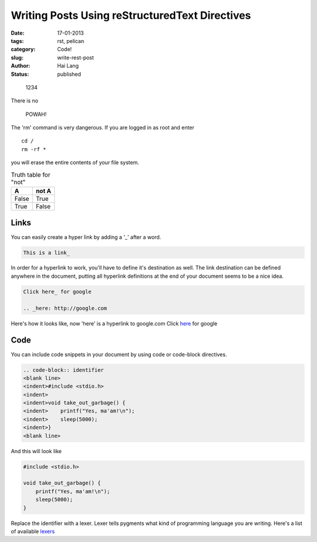 Writing Posts Using reStructuredText Directives
###############################################

:date: 17-01-2013
:tags: rst, pelican
:category: Code!
:slug: write-rest-post
:author: Hai Lang
:status: published

.. highlights:: 1234

There is no 

.. pull-quote:: POWAH!

.. compound::

   The 'rm' command is very dangerous.  If you are logged
   in as root and enter ::

       cd /
       rm -rf *

   you will erase the entire contents of your file system.

.. table:: Truth table for "not"

   =====  =====
     A    not A
   =====  =====
   False  True
   True   False
   =====  =====

Links
--------------
You can easily create a hyper link by adding a '_' after a word.

.. code-block:: rest

    This is a link_

In order for a hyperlink to work, you'll have to define it's destination as well. 
The link destination can be defined anywhere in the document, putting all hyperlink definitions at the end of your document seems to be a nice idea.

.. code-block:: rest

    Click here_ for google

    .. _here: http://google.com

..

Here's how it looks like, now 'here' is a hyperlink to google.com
Click here_ for google

Code
--------------
You can include code snippets in your document by using code or code-block directives.

.. code-block:: rest

    .. code-block:: identifier
    <blank line>
    <indent>#include <stdio.h>
    <indent>
    <indent>void take_out_garbage() {
    <indent>    printf("Yes, ma'am!\n");
    <indent>    sleep(5000);
    <indent>}
    <blank line>

And this will look like

.. code-block:: cpp

    #include <stdio.h>

    void take_out_garbage() {
        printf("Yes, ma'am!\n");
        sleep(5000);
    }

Replace the identifier with a lexer. Lexer tells pygments what kind of programming language you are writing. Here's a list of available lexers_


.. _here: http://google.com
.. _lexers: http://pygments.org/docs/lexers/
